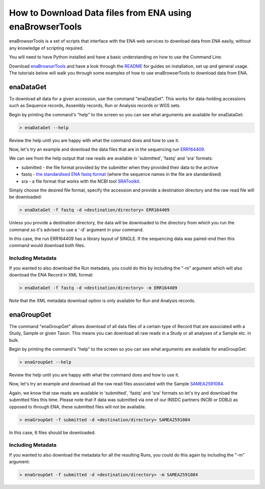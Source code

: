 =========================================================
How to Download Data files from ENA using enaBrowserTools
=========================================================

enaBrowserTools is a set of scripts that interface with the ENA web services to download data from ENA easily,
without any knowledge of scripting required.

You will need to have Python installed and have a basic understanding on how to use the Command Line.

Download `enaBrowserTools <https://github.com/enasequence/enaBrowserTools>`_ and have a look through the
`README <https://github.com/enasequence/enaBrowserTools/blob/master/README.md>`_ for guides on installation, set
up and general usage. The tutorials below will walk you through some examples of how to use enaBrowserTools to
download data from ENA.

enaDataGet
==========

To download all data for a given accession, use the command "enaDataGet". This works for data-holding accessions such
as Sequence records, Assembly records, Run or Analysis records or WGS sets.

Begin by printing the command's "help" to the screen so you can see what arguments are available for enaDataGet:

.. code-block:: bash

   > enaDataGet --help

Review the help until you are happy with what the command does and how to use it.

Now, let's try an example and download the data files that are in the sequencing run
`ERR164409 <https://www.ebi.ac.uk/ena/browser/view/ERR164409>`_.

We can see from the help output that raw reads are available in 'submitted', 'fastq' and 'sra' formats:

- submitted - the file format provided by the submitter when they provided their data to the archive
- fastq - `the standardised ENA fastq format <../../faq/archive-generated-files.html>`_ (where the sequence names in the file are standardised)
- sra - a file format that works with the NCBI tool `SRAToolkit <https://trace.ncbi.nlm.nih.gov/Traces/sra/sra.cgi?cmd=show&f=software&m=software&s=software>`_.

Simply choose the desired file format, specify the accession and provide a destination directory and the raw read file
will be downloaded:

.. code-block:: bash

   > enaDataGet -f fastq -d <destination/directory> ERR164409

Unless you provide a destination directory, the data will be downloaded to the directory from which you
run the command so it's advised to use a '-d' argument in your command.

In this case, the run ERR164409 has a library layout of SINGLE. If the sequencing data was paired-end then this command
would download both files.

Including Metadata
------------------

If you wanted to also download the Run metadata, you could do this by including the "-m" argument which will also
download the ENA Record in XML format:

.. code-block:: bash

   > enaDataGet -f fastq -d <destination/directory> -m ERR164409

Note that the XML metadata download option is only available for Run and Analysis records.

enaGroupGet
===========

The command "enaGroupGet" allows download of all data files of a certain type of Record that are associated with
a Study, Sample or given Taxon. This means you can download all raw reads in a Study or all analyses of a Sample etc.
in bulk.

Begin by printing the command's "help" to the screen so you can see what arguments are available for enaGroupGet:

.. code-block:: bash

   > enaGroupGet --help

Review the help until you are happy with what the command does and how to use it.

Now, let's try an example and download all the raw read files associated with the Sample
`SAMEA2591084 <https://www.ebi.ac.uk/ena/browser/view/SAMEA2591084>`_.

Again, we know that raw reads are available in 'submitted', 'fastq' and 'sra' formats so let's try and download
the submitted files this time. Please note that if data was submitted via one of our INSDC partners (NCBI or DDBJ) as
opposed to through ENA, these submitted files will not be available.

.. code-block:: bash

   > enaGroupGet -f submitted -d <destination/directory> SAMEA2591084

In this case, 6 files should be downloaded.

Including Metadata
------------------

If you wanted to also download the metadata for all the resulting Runs, you could do this again by including the
"-m" argument:

.. code-block:: bash

   > enaGroupGet -f submitted -d <destination/directory> -m SAMEA2591084
